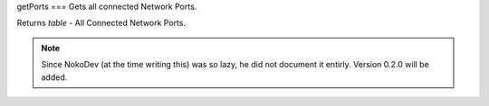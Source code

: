 getPorts
===
Gets all connected Network Ports.

Returns `table` - All Connected Network Ports.

.. note::

   Since NokoDev (at the time writing this) was so lazy, he did not document it entirly. Version 0.2.0 will be added.